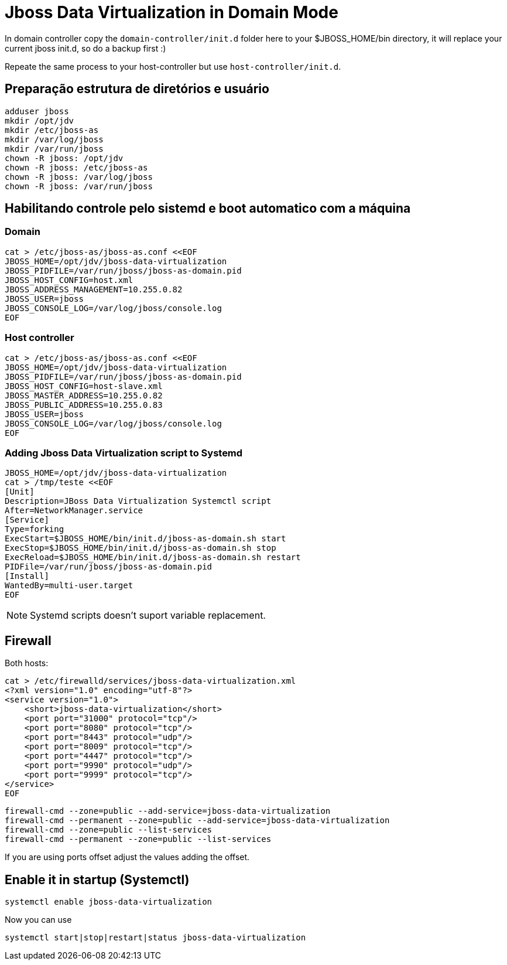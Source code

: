 = Jboss Data Virtualization in Domain Mode

In domain controller copy the `domain-controller/init.d` folder here to your $JBOSS_HOME/bin directory, it will replace your current jboss init.d, so do a backup first :)

Repeate the same process to your host-controller but use `host-controller/init.d`.

== Preparação estrutura de diretórios e usuário    
    
    adduser jboss 
    mkdir /opt/jdv    
    mkdir /etc/jboss-as
    mkdir /var/log/jboss
    mkdir /var/run/jboss
    chown -R jboss: /opt/jdv
    chown -R jboss: /etc/jboss-as
    chown -R jboss: /var/log/jboss
    chown -R jboss: /var/run/jboss

== Habilitando controle pelo sistemd e boot automatico com a máquina

=== Domain

    cat > /etc/jboss-as/jboss-as.conf <<EOF
    JBOSS_HOME=/opt/jdv/jboss-data-virtualization
    JBOSS_PIDFILE=/var/run/jboss/jboss-as-domain.pid
    JBOSS_HOST_CONFIG=host.xml
    JBOSS_ADDRESS_MANAGEMENT=10.255.0.82
    JBOSS_USER=jboss
    JBOSS_CONSOLE_LOG=/var/log/jboss/console.log    
    EOF

=== Host controller

    cat > /etc/jboss-as/jboss-as.conf <<EOF
    JBOSS_HOME=/opt/jdv/jboss-data-virtualization
    JBOSS_PIDFILE=/var/run/jboss/jboss-as-domain.pid
    JBOSS_HOST_CONFIG=host-slave.xml
    JBOSS_MASTER_ADDRESS=10.255.0.82
    JBOSS_PUBLIC_ADDRESS=10.255.0.83
    JBOSS_USER=jboss
    JBOSS_CONSOLE_LOG=/var/log/jboss/console.log    
    EOF

=== Adding Jboss Data Virtualization script to Systemd

    JBOSS_HOME=/opt/jdv/jboss-data-virtualization
    cat > /tmp/teste <<EOF
    [Unit]
    Description=JBoss Data Virtualization Systemctl script
    After=NetworkManager.service
    [Service]
    Type=forking
    ExecStart=$JBOSS_HOME/bin/init.d/jboss-as-domain.sh start
    ExecStop=$JBOSS_HOME/bin/init.d/jboss-as-domain.sh stop
    ExecReload=$JBOSS_HOME/bin/init.d/jboss-as-domain.sh restart
    PIDFile=/var/run/jboss/jboss-as-domain.pid
    [Install]
    WantedBy=multi-user.target
    EOF

NOTE: Systemd scripts doesn't suport variable replacement. 

== Firewall

Both hosts:

    cat > /etc/firewalld/services/jboss-data-virtualization.xml
    <?xml version="1.0" encoding="utf-8"?>
    <service version="1.0">
        <short>jboss-data-virtualization</short>
        <port port="31000" protocol="tcp"/>
        <port port="8080" protocol="tcp"/>
        <port port="8443" protocol="udp"/>
        <port port="8009" protocol="tcp"/>
        <port port="4447" protocol="tcp"/>
        <port port="9990" protocol="udp"/>
        <port port="9999" protocol="tcp"/>
    </service>
    EOF

    firewall-cmd --zone=public --add-service=jboss-data-virtualization
    firewall-cmd --permanent --zone=public --add-service=jboss-data-virtualization
    firewall-cmd --zone=public --list-services
    firewall-cmd --permanent --zone=public --list-services

If you are using ports offset adjust the values adding the offset.


== Enable it in startup (Systemctl)

    systemctl enable jboss-data-virtualization

Now you can use

    systemctl start|stop|restart|status jboss-data-virtualization
